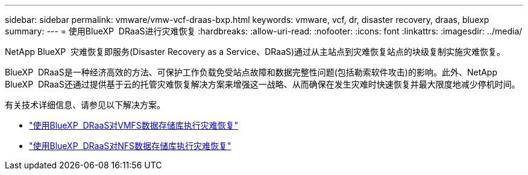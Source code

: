 ---
sidebar: sidebar 
permalink: vmware/vmw-vcf-draas-bxp.html 
keywords: vmware, vcf, dr, disaster recovery, draas, bluexp 
summary:  
---
= 使用BlueXP  DRaaS进行灾难恢复
:hardbreaks:
:allow-uri-read: 
:nofooter: 
:icons: font
:linkattrs: 
:imagesdir: ../media/


[role="lead"]
NetApp BlueXP  灾难恢复即服务(Disaster Recovery as a Service、DRaaS)通过从主站点到灾难恢复站点的块级复制实施灾难恢复。

BlueXP  DRaaS是一种经济高效的方法、可保护工作负载免受站点故障和数据完整性问题(包括勒索软件攻击)的影响。此外、NetApp BlueXP  DRaaS还通过提供基于云的托管灾难恢复解决方案来增强这一战略、从而确保在发生灾难时快速恢复并最大限度地减少停机时间。

有关技术详细信息、请参见以下解决方案。

* link:vmw-dr-draas-vmfs.html["使用BlueXP  DRaaS对VMFS数据存储库执行灾难恢复"]
* link:vmw-dr-draas-nfs.html["使用BlueXP  DRaaS对NFS数据存储库执行灾难恢复"]


